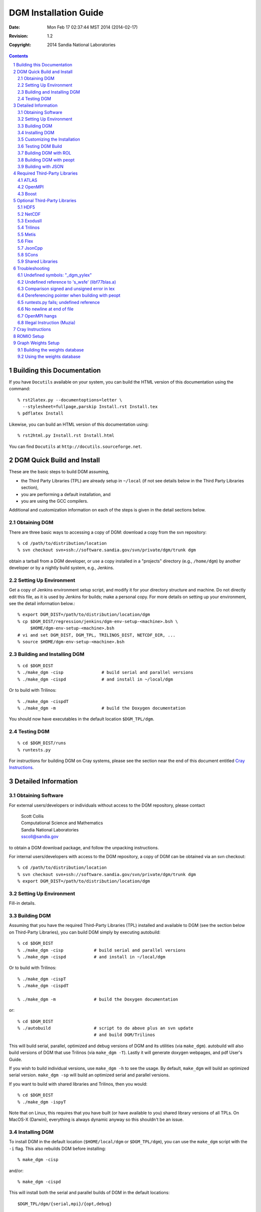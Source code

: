 ==================================================================
DGM Installation Guide
==================================================================

:Date: $Date: Mon Feb 17 02:37:44 MST 2014 (2014-02-17) $
:Revision: $Revision: 1.2 $
:Copyright:  2014 Sandia National Laboratories

.. contents::
.. sectnum::

Building this Documentation
===========================

If you have ``Docutils`` available on your system, you can build the HTML
version of this documentation using the command::

  % rst2latex.py --documentoptions=letter \
    --stylesheet=fullpage,parskip Install.rst Install.tex
  % pdflatex Install

Likewise, you can build an HTML version of this documentation using::

  % rst2html.py Install.rst Install.html

You can find ``Docutils`` at ``http://docutils.sourceforge.net``.

DGM Quick Build and Install
===========================

These are the basic steps to build DGM assuming,

* the Third Party Libraries (TPL) are already setup in
  ``~/local`` (if not see details below in the Third Party
  Libraries section),
* you are performing a default installation, and
* you are using the GCC compilers.

Additional and customization information on each of the steps is
given in the detail sections below.

Obtaining DGM
-------------

There are three basic ways to accessing a copy of DGM: download a
copy from the svn repository::

  % cd /path/to/distribution/location
  % svn checkout svn+ssh://software.sandia.gov/svn/private/dgm/trunk dgm

obtain a tarball from a DGM developer, or use a copy installed in
a "projects" directory (e.g., ``/home/dgm``) by another developer or
by a nightly build system, e.g., Jenkins.

Setting Up Environment
----------------------

Get a copy of Jenkins environment setup script, and modify it for
your directory structure and machine.  Do not directly edit this
file, as it is used by Jenkins for builds; make a personal copy.
For more details on setting up your environment, see the detail
information below.::

  % export DGM_DIST=/path/to/distribution/location/dgm
  % cp $DGM_DIST/regression/jenkins/dgm-env-setup-<machine>.bsh \
       $HOME/dgm-env-setup-<machine>.bsh
  # vi and set DGM_DIST, DGM_TPL, TRILINOS_DIST, NETCDF_DIR, ...
  % source $HOME/dgm-env-setup-<machine>.bsh

Building and Installing DGM
---------------------------
::

  % cd $DGM_DIST
  % ./make_dgm -cisp               # build serial and parallel versions
  % ./make_dgm -cispd              # and install in ~/local/dgm

Or to build with Trilinos::

  % ./make_dgm -cispdT
  % ./make_dgm -m                  # build the Doxygen documentation

You should now have executables in the default location ``$DGM_TPL/dgm``.

Testing DGM
-----------
::

% cd $DGM_DIST/runs
% runtests.py

For instructions for building DGM on Cray systems, please see the section
near the end of this document entitled `Cray Instructions`_.

Detailed Information
====================

Obtaining Software
------------------

For external users/developers or individuals without access to the DGM
repository, please contact

 | Scott Collis
 | Computational Science and Mathematics
 | Sandia National Laboratories
 | sscoll@sandia.gov

to obtain a DGM download package, and follow the unpacking instructions.

For internal users/developers with access to the DGM repository, a
copy of DGM can be obtained via an svn checkout::

% cd /path/to/distribution/location
% svn checkout svn+ssh://software.sandia.gov/svn/private/dgm/trunk dgm
% export DGM_DIST=/path/to/distribution/location/dgm

Setting Up Environment
----------------------

Fill-in details.

Building DGM
------------

Assuming that you have the required Third-Party Libraries (TPL)
installed and available to DGM (see the section below on Third-Party
Libraries), you can build DGM simply by executing autobuild::

  % cd $DGM_DIST
  % ./make_dgm -cisp            # build serial and parallel versions
  % ./make_dgm -cispd           # and install in ~/local/dgm

Or to build with Trilinos::

  % ./make_dgm -cispT
  % ./make_dgm -cispdT

  % ./make_dgm -m               # build the Doxygen documentation

or::

  % cd $DGM_DIST
  % ./autobuild                 # script to do above plus an svn update
                                # and build DGM/Trilinos

This will build serial, parallel, optimized and debug versions of
DGM and its utilities (via ``make_dgm``).  autobuild will also build
versions of DGM that use Trilinos (via ``make_dgm -T``).  Lastly it will
generate doxygen webpages, and pdf User's Guide.

If you wish to build individual versions, use ``make_dgm -h`` 
to see the usage.  By default, ``make_dgm`` will build an
optimized serial version.  ``make_dgm -sp`` will build an optimized
serial and parallel versions.

If you want to build with shared libraries and Trilinos, then you would::

  % cd $DGM_DIST
  % ./make_dgm -ispyT

Note that on Linux, this requires that you have built (or have
available to you) shared library versions of all TPLs.  On MacOS-X
(Darwin), everything is always dynamic anyway so this shouldn't be
an issue.

Installing DGM
--------------

To install DGM in the default location (``$HOME/local/dgm`` or
``$DGM_TPL/dgm``), you can use the ``make_dgm`` script with the ``-i`` flag.  
This also rebuilds DGM before installing::

% make_dgm -cisp

and/or::

% make_dgm -cispd

This will install both the serial and parallel builds of DGM in the
default locations:: 

  $DGM_TPL/dgm/{serial,mpi}/{opt,debug}

If ``$DGM_HOME`` is defined, then the builds will go to
``$DGM_HOME/{serial,mpi}/{opt,debug}``

The user may wish to add to their environment (``.cshrc`` or ``.bashrc``) the
path to the DGM executables (serial and parallel) and utilities, e.g.,::

% export DGM_HOME=$DGM_TPL/dgm
% export PATH=$DGM_HOME/serial/opt/bin:$DGM_HOME/mpi/opt/bin:$PATH

The executables, headers and the DGM library are copied to the
corresponding ``bin/``, ``include/`` and ``lib/`` directories, e.g.,::

$DGM_HOME/serial/opt/bin
$DGM_HOME/serial/opt/include
$DGM_HOME/serial/opt/lib
$DGM_HOME/mpi/opt/bin
$DGM_HOME/mpi/opt/include
$DGM_HOME/mpi/opt/lib

and for debug::

$DGM_HOME/serial/debug/bin
$DGM_HOME/serial/debug/include
$DGM_HOME/serial/debug/lib
$DGM_HOME/mpi/debug/bin
$DGM_HOME/mpi/debug/include
$DGM_HOME/mpi/debug/lib

The ``DGM_HOME`` environment variable can be modified by the user to point
to whichever set of executables and utilities.

Customizing the Installation
----------------------------

If you want full control over the installation location, you can
override all of this by setting the environment variable, ``DGM_DEST``.
To install the executables to a custom location, you would do
something similar to the following to reproduce the default
installation::

% env DGM_DEST=$DGM_HOME/serial/opt make_dgm -is
% env DGM_DEST=$DGM_HOME/serial/debug make_dgm -isd
% env DGM_DEST=$DGM_HOME/mpi/opt make_dgm -ip
% env DGM_DEST=$DGM_HOME/mpi/debug make_dgm -ipd

Note that using ``DGM_DEST`` requires that you manage the differences
between serial, mpi, debug and optimized build locations yourself.
An alternative is to set ``DGM_HOME`` such as::

% env DGM_HOME=$HOME/my_local make_dgm -isp

and this would install using the "normal" installation sub-paths within
this ``DGM_HOME`` location.

You may also using the ``make install`` build option and specify
the destination directly to the build system using::

% cd $DGM_DIST/GCC
% make install DGM_DEST=/your/custom/destination/serial/opt
% cd $DGM_DIST/GCCp
% make pinstall DGM_DEST=/your/custom/destination/mpi/opt

For a Trilinos-enabled build, the typical user can type::

% make_dgm -isp -t $DGM_TPL/trilinos

to build and install Trilinos-enabled version of DGM as long as you
follow the structure of your Trilinos installs that I do which is:::

$DGM_TPL/trilinos/mpi/opt
$DGM_TPL/trilinos/mpi/debug
$DGM_TPL/trilinos/serial/opt
$DGM_TPL/trilinos/serial/debug

Testing DGM Build
-----------------

To test the build, you will need to run the following::

% export DGM_HOME=$DGM_TPL/dgm
% export PATH=$DGM_HOME/serial/opt/bin:$DGM_HOME/mpi/opt/bin:$PATH
% cd $DGM_DIST/runs
% runtests.py

If successful you should see output similar to::

 Fri Dec 10 09:18:45 2010
 Test Results from Directory: $DGM_DIST/runs
 Total number of test(s): 29
 ------------------------------------------------------------------------
   pass         1.96s  1d.tst
 ...
   skipped      0.05s  poisson/poisson.tst
 ------------------------------------------------------------------------
  Pass: 25    Fail: 0    Skipped: 4    Total: 29
 
 Total Runtime:     256.13s

Skipped tests are expected as some tests are in development or take
too long to run for a simple installation test.  So long as there are
no failing tests, the build is good.

If you are not using a Trilinos enabled build of DGM, then you should
instead do::

% runtests.py -K Trilinos

and this will make sure to exclude Trilinos-enabled tests.

Building DGM with ROL
---------------------

First get a copy of ROL, e.g. from the Trilinos repository,
(See Trilinos install section, but for reference)::

% git clone https://github.com/trilinos/Trilinos.git
% cd Trilinos/packages/rol
% python rol_install.py $DGM_TPL/trilinos/mpi/opt/include
% python rol_install.py $DGM_TPL/trilinos/serial/opt/include

Also set DGM_USE_ROL::

% export DGM_USE_ROL=1

or::

% make_dgm -D DGM_USE_ROL

First get a copy of ROL, e.g. from the rol-only repository,::

% cd $DGM_TPL
% git clone software.sandia.gov:/git/rol rol-only

Then install in both the parallel and serial include directories.::

% cd rol-only/rol
% export ROL_HOME=$DGM_TPL/trilinos/mpi/opt
% ./install.sh 
% export ROL_HOME=$DGM_TPL/trilinos/serial/opt
% ./install.sh 

Building DGM with peopt
-----------------------

First one needs to obtain a copy of peopt, e.g.,::

% cd /path/to/distribution/location
% svn checkout --username guest https://teamforge.sandia.gov/svn/repos/peopt/trunk peopt
% svn checkout svn+ssh://software.sandia.gov/svn/public/peopt/trunk peopt
% cd peopt
% setenv PEOPT_HOME /path/to/place/of/peopt/install
% mkdir build
% cd build
% cmake -DCMAKE_INSTALL_PREFIX=$PEOPT_HOME ../src
% make install

Then one can proceed with the normal build and installation steps, e.g.::

% make_dgm -isp
% make_dgm -ispd

So, by making sure that PEOPT_HOME is defined, you will automatically get
pdgm_tropt.exe.  One may wish to add the PEOPT_HOME environment variable
to their .bashrc for subsequent builds, or alternatively use::

% PEOPT_HOME=/path/to/place/of/peopt/install make_dgm -isp
% PEOPT_HOME=/path/to/place/of/peopt/install make_dgm -ispd

Note that peopt does not currently support a serial build but the build
system is smart enough just to ignore a request for a serial build.

Building with JSON
------------------

In order to enable JsonCpp, which is required for PEOPT, we must turn on
the JsonCPP compile flag::

% export USE_JSON=1

Then one can proceed with the normal build and installation steps
for DGM, e.g.::

% cd $DGM_DIST
% make_dgm -isp
% make_dgm -ispd    # optional debug builds

So, by making sure that PEOPT_HOME is defined, you will automatically get
pdgm_peopt.exe.  One may wish to add the PEOPT_HOME environment variable
to their .bashrc for subsequent builds, or alternatively use::

% cd $DGM_DIST
% env USE_JSON=1 PEOPT_HOME=/path/to/distribution/location/peopt make_dgm -sp
% env USE_JSON=1 PEOPT_HOME=/path/to/distribution/location/peopt make_dgm -spd

Note that peopt does not currently support a serial build but the build
system is smart enough just to ignore a request for a serial build.

Required Third-Party Libraries
==============================

IF you are on machine that has a DGM project directory (e.g.,
``/home/dgm``), you should be able to link against the Third-Party
Libraries (TPL) in the project directory (e.g., ``/home/dgm/local``).
There may be a link_local script there to help you.

Anotherwise you may need to build the TPLs yourself.  The following
should be helpful in this case.

For this build to be successful, DGM requires access to several
Third-Party Libraries (TPL).  These are:

:ATLAS:     Automatically tuned versions of BLAS and (some) LAPack
:Boost:     smart pointers and optionally random number generators
:Trilinos:  For linear, nonlinear, and optimization solvers and,
            optionally smart pointers. Trilinos is optional, but is highly
            recommended and in future versions of DGM it may be required.

By default, DGM is configured to use Boost, ITL, GSL and FFTW and
unless specified directly, these are assumed to be installed in a
directory called ``$HOME/local`` where ``$HOME`` is the users home
directory.

If you don't wish to have a ``$HOME/local`` directory, the build
system supports two optional approaches.  The first is to specify
the TPL installation directory using an environmental variable, e.g.::

% cd $DGM_HOME/SERIAL
% make dgm DGM_TPL=<put your TPL location here>

If you have set ``DGM_TPL`` in your environment, the ``make_dgm`` script will
automatically try to use this version.

Another approach is to create a symbolic link in your build directory
to the TPL installation directory.  For example::

% cd $DGM_HOME/SERIAL
% ln -s <your TPL installation directory> local
% make dgm

Note that (excepting JsonCpp) no third-party libraries are distributed with
DGM so that you are responsible for downloading and installing any TPL that
you wish to use in accordance with is associated license.

ATLAS
-----

In reality, DGM doesn't require ATLAS, but instead needs working versions of
BLAS and several routines from LAPACK. However, I perfer to get my BLAS and 
LAPACK from ATLAS as I have usually found it to provide greater performance 
for DGM operations relative to a default BLAS
and most vendor-supplied BLAS/LAPACK.  This is because, ATLAS, when built, is
automatically tuned for the given architecture and for a variety of data sizes.
For the sometimes small data sizes used by DGM, this proves advantageous over
vendor BLAS which are typically optimized for large vector/matrix sizes.

* Get version of ATLAS from 
  http://sourceforge.net/projects/math-atlas/files/Developer (unstable)

  ::

  % cd $DGM_TPL   # (e.g., $HOME/local)
  % rm atlas
  % tar --bzip2 -xf atlas3.9.21.tar.bz2
  %  (or 'bunzip2 -c atlas3.9.21.tar.bz2 | tar xfm -')
  % mv ATLAS atlas-3.9.21

* Checkout errata at
  http://math-atlas.sourceforge.net/errata.html. Topics I found interesting

  - How about C++ header files for the C interfaces?
  - ATLAS install fails on G4 when using gnu gcc instead of Apple's gcc
  - Search doesn't work with cpu throttling.
  - Building a complete LAPACK library
  - Problems with linking/missing LAPACK routines on OS X

* Turn off the CPU throttling (not necessarily recommended)

  - on Linux (fedora 14) CPU throttling must be turned off otherwise
    'configure' will fail.  The ATLAS notes suggest the following command
    that allowed the configure to proceed.::

    % cpufreq-selector -g performance

  - For a Mac OSX, I found the following 
    https://discussions.apple.com/message/3480072
  - Copy the folder named ``IOPlatformPluginFamily.kext`` which is in
    ``/System/Library/Extensions`` and put it on a thumbdrive or other
    external media.
  - Move the entire folder named above to the trash and empty it.
  - Then restart.
  - You can drag the folder back to its location and restart when you
    want to reactivate speed step.  You may need to repair permissions
    using Disk Utility.

* Create build directory::

  % cd atlas-3.9.21
  % mkdir Build

* Configure ATLAS for build, assuming

  - that we do not want/need a full LAPACK library and Fortran APIs.
  - that CPU throtting has been turned off.

  ::

    % cd Build
    %
    % # Machine is not loaded (no other processes running) (-D c -DWALL)
    % # 64-bit architecture (-b 64)
    % ../configure -v 2 -b 64 --dylibs -D c -DWALL \
    %  --prefix=$DGM_TPL/atlas-3.9.21-install
    %
    % # Want to build dynamic/shared libraries ( --dylibs -Fa alg -fPIC)
    % ../configure -b 64 --dylibs -Fa alg -fPIC \
    %  --prefix=$DGM_TPL/atlas-3.9.21-install
    %
    % # For MacBook Pro Snow Leopard (64 bit)
    % ../configure --nof77 -b 64 --dylibs \
    %  --prefix=$DGM_TPL/atlas-3.9.21-install
    %
    % # For Mac Leopard (32 bit) (ictinus)
    % ../configure --nof77 -b 32 --dylibs
    %  --prefix=/Users/dgm/local/atlas-3.9.21-install
    %
    % make build        # This took about 2-3 hours on Mac OS 10.6
    % cd lib
    % make cdylib       # Not needed if --dylibs or --share used with configure
    % cd ..
    % make check        # Will fail if not built with F77
    % make time         # Will fail if not built with F77
    % make install      # For Macs it will try to install *.so and it will not
    %                     find them.  This is OK.

* Set links to ATLAS::

  % cd $DGM_TPL
  % ln -s atlas-3.9.21-install atlas

* On fedora 18 with the standard ATLAS libs installed, the makefile attempts
  to link with ``libatlas_clapack`` which does not exist.  This seems like an
  error; a work around was to create a symbolic link::

  % ln -s /usr/lib64/atlas/libclapack.so /usr/lib64/atlas/libatlas_clapack.so

* For RHEL6, see previous note, with the exception that the target library
  may be ``/usr/lib64/atlas/libclapack.so.3`` or similar.  Also, the make script
  does not seem to be picking up ``LD_LIBRARY_PATH``, so the link may have to be
  created in ``$HOME/local/atlas/lib``.

* If using ATLAS 3.11.11, you may get the use error:
  ``ATL_gemm.c:(.text+0x13c): undefined reference to ATL_sammm``
  This is a known issue in this version of ATLAS.  No fix yet.  You may
  want to try an older, more stable version.

OpenMPI
-------

To run in parallel, DGM requires some form of MPI.  The following instructions
are for OpenMPI, but you may also use MPICH2 as well as vendor provided 
versions of MPI.

1) Download the latest version from http://www.open-mpi.org/software/ompi/v1.6/

2) In the directory where you want to put the OpenMPI installation, execute::

   % cd $DGM_TPL   (e.g., $HOME/local)
   % tar zxf openmpi-1.6.3.tar.gz

3) Configure OpenMPI::

   % cd openmpi-1.6.3
   % ./configure --prefix=$DGM_TPL/openmpi-1.6.3_build

4) Build OpenMPI::

   % make all install

5) Set link to new OpenMPI::

   % cd $DGM_TPL
   % ln -s openmpi-1.6.3_build openmpi

6) You will likely need to do a clean build
   (at least if not rebuild everything)::

   % cd $DGM_DIST
   % make_dgm -cisp

7) If you are on a laptop or workstation that is using VPN you may find that
   VPN blocks the TCP communication used by the Out-of-Band communication during
   startup i.e. ``MPI_Init``.  In this case, you may want to add the following 
   to your ``.bash_profile``.  First set the main transport to be shared 
   memory and don't use TCP::
 
   % export OMPI_MCA_blt="^tcp,sm,self"

  Now make sure that Out of Band communication (i.e. setup) uses localhost::

   % export OMPI_MCA_oob_tcp_if_include="127.0.0.0/24"

  This last variable can also be set from the ``mpiexec`` command line using::

   % mpiexec -mca oob_tcp_if_include 127.0.0.0/24 pdgm.exe root

  The important thing here is that OpenMPI tries to use the TCP stack from
  your current host for setup and VPN likely blocks that host resulting in
  a timeout.  By setting OOB TCP to use the localhost, you should be able to
  run.
   
Boost
-----

While may Boost capabilities are fully templated and available soley in C++
headers, DGM makes use of several Boost packages that must be built into 
libraries before they can be used.  This includes ``boost::mpi``, 
``boost::filesystem``, and ``boost::random``.  The following instructions 
describe how to build the required boost libraries on a typical Linux-like 
system.

1) Download the latest version from http://www.boost.org/

2) In the directory where you want to put the Boost installation, execute::

   % cd $DGM_TPL   (e.g., $HOME/local)
   % tar --bzip2 -xf boost_1_55_0.tar.bz2

3) Configure boost with libraries::

   % cd boost_1_55_0
   % export BOOST_DIST=/Users/ccober/local/boost_1_55_0
   % ./bootstrap.sh \
   %  --with-libraries=system,filesystem,random,signals,serialization,mpi,program_options \
   %  --prefix=$DGM_TPL/boost_1_55_0

  Building the boost::mpi library requires you to modify file 
  ``$BOOST_DIST/tools/build/v2/user-config.jam`` to include the line 
  ``using mpi ;`` Note: if you want to specify the compiler, such as in 
  ``$DGM_TPL/openmpi``, then the line you add should be 
  ``using mpi : <full-path-to-mpicxx> ;`` where you fill in the full 
  path name, e.g., ``using mpi : /Users/ccober/local/openmpi/bin/mpicxx ;``

  Note, as of Boost v1.56.0 the location of ``user-config.jam`` has changed 
  and is now at::

  $BOOST_DIST/tools/build/example/user-config.jam  
 
  You now need to copy that example to your distribution directory::

   % cp $BOOST_DIST/tools/build/example/user-config.jam $BOOST_DIST

  And then edit the file as described above. Note that you also have to 
  set ``BOOST_BUILD_PATH=$BOOST_DIST`` so that your ``user-config.jam`` can be
  located

4) Build boost::

   % ./b2 install
  
   or with a custom user-config.jam you would do::

   % env BOOST_BUILD_PATH=$BOOST_DIST ./b2 install
 
   so that the build system will find your ``user-config.jam``.

5) Set link to new boost::

   % cd $DGM_TPL
   % ln -s boost_1_55_0 boost

6) You will likely need to do a clean build::

   % cd $DGM_DIST
   % make_dgm -cisp

7) Need to add the boost library path to your environment::

   % export LD_LIBRARY_PATH=$DGM_TPL/boost/lib:$LD_LIBRARY_PATH

  or for Darwin (Mac OS-X) you would set::

   % export DYLD_LIBRARY_PATH=$DGM_TPL/boost/lib:$DYLD_LIBRARY_PATH

8) Under Mac OS X 10.10 (El Capitan) and later, security settings have been
   changed so that you can no longer set ``DYLD_LIBRARY_PATH`` and expect 
   that it will be propogated to a sub-shell.  This is inconvient for the 
   DGM testing system in particular as we often use subshells to execute runs.

   So, we need use ``otool -L dgm.exe`` to see where the OS is trying to find 
   dynamic libraries and if the paths are not correct (or incomplete) you need
   to use ``install_name_tool -id path`` on the dylib to set it correct. For 
   boost, I've found that it doesn't set the install name in the dylibs 
   correctly so that you need to do that by hand.  If I can figure out how 
   to make the boost build system do it, I'll add that in here. 

Optional Third-Party Libraries
==============================

The following third-party libraries are optional but can be included to 
actively significant enhanced capabilities within DGM such as implicit time
integration, iterative linear and nonlinear solvers, and the ability to
translate ExodusII files to DGM formats.

HDF5
----

HDF5 is a hierarchical file format that is designed for scientific data.  
Both Netcdf and ExodusII formats require HDF5 to build.

1) Download hdf5-1.8.9 from 
   http://www.hdfgroup.org/ftp/HDF5/current/src/hdf5-1.8.9.tar.gz

2) Move and uncompress HDF5 in build location (e.g., ``$HOME/local`` or 
   ``$DGM_TPL``)::

   % mv hdf5-1.8.9.tar.gz $DGM_TPL/.
   % cd $DGM_TPL   # (e.g., $HOME/local)
   % tar zxvf hdf5-1.8.9.tar.gz

3) Build HDF5 twice, once serial, once parallel::

   % cd hdf5-1.8.9
   % ./configure --prefix=$DGM_TPL/hdf5-1.8.9/serial/opt

 or

 ::

   % CC=/Users/ccober/local/openmpi/bin/gcc-mp-4.4 \
     CXX=/Users/ccober/local/openmpi/bin/g++-mp-4.4 \
     FC=/Users/ccober/local/openmpi/bin/gfortran-mp-4.4 \
     ./configure --prefix=$DGM_TPL/hdf5-1.8.9/serial/opt
   % make install
   % ./configure --prefix=$DGM_TPL/hdf5-1.8.9/mpi/opt --enable-parallel

 or

 ::

   % CC=/Users/ccober/local/openmpi/bin/mpicc \
     CXX=/Users/ccober/local/openmpi/bin/mpicxx \
     FC=/Users/ccober/local/openmpi/bin/mpif77 \
     ./configure --prefix=$DGM_TPL/hdf5-1.8.9/mpi/opt --enable-parallel

 or if you get the following during configuring, ``configure: error: unable 
 to link a simple MPI-IO application``, try something like::

   % CC=/Users/ccober/local/openmpi/bin/mpicc ./configure \
     --prefix=$DGM_TPL/hdf5-1.8.9/mpi/opt --enable-parallel
   % make install

4) Create link and add HDF5 to your environment for ExodusII build.::

   % cd $DGM_TPL ; ln -s hdf5-1.8.9 hdf5
   % export HDF5_BASE_DIR=$DGM_TPL/hdf5/mpi/opt

NetCDF
------

ExodusII requires NetCDF version 4.2 or greater to build.

1) Download version 4.2 or later from
   http://www.unidata.ucar.edu/downloads/netcdf/netcdf-4_2/index.jsp
   (netcdf-4.2.tar.gz)

2) Move and uncompress NetCDF in build location (e.g., ``$HOME/local`` 
   or ``$DGM_TPL``)::

   % mv netcdf-4.2.tar.gz $DGM_TPL/.
   % cd $DGM_TPL   # (e.g., $HOME/local)
   % tar zxvf netcdf-4.2.tar.gz

3) Edit files per ExodusII README (Greg Sjaardema)::

   % cd netcdf-4.2
   % vi include/netcdf.h

  Make the following changes to these defines::

   #define NC_MAX_DIMS 65536   /* max dimensions per file */
   #define NC_MAX_VARS 524288  /* max variables per file */
   #define NC_MAX_VAR_DIMS 8   /* max per variable dimensions */

  and then make sure to make the stack size unlimited in your shell::

   % ulimit -s unlimited       # To pass tests w/ new changes

   or

   % ulimit -Ss 65532

4) Configure and build serial and parallel netcdf.
   On the Mac you may have to disable doxygen (``--disable-doxygen``)
   in order to build successfully.
   On Redsky, you need to disable shared libraries (``--disable-shared``) or
   you can build HDF5 with shared library support enabled and set your
   runtime library path.  Jenkins doesn't do this so it requires static
   libraries at this time

  ::

   % export HDF5_BASE_DIR=$DGM_TPL/hdf5/serial/opt
   % ./configure --prefix=$DGM_TPL/netcdf-4.2/serial/opt \
    --disable-shared \
    CXX=/usr/bin/g++ \
    CC=/usr/bin/gcc  \
    CPPFLAGS=-I$DGM_TPL/hdf5/serial/opt/include \
    LDFLAGS=-L$DGM_TPL/hdf5/serial/opt/lib 
   % make check install    # May fail but a 'make install' seems to still work.

  and for an MPI enabled build::

   % export HDF5_BASE_DIR=$DGM_TPL/hdf5/mpi/opt
   % ./configure --prefix=$DGM_TPL/netcdf-4.2/mpi/opt \
     --disable-shared \
     CXX=mpicxx \
     CC=mpicc   \
     CPPFLAGS=-I$DGM_TPL/hdf5/mpi/opt/include \
     LDFLAGS=-L$DGM_TPL/hdf5/mpi/opt/lib 
   % make check install    # May fail but a 'make install' seems to still work.

5) Create link and add netcdf to your environment for ExodusII build

  :: 

   % cd $DGM_TPL
   % ln -s netcdf-4.2 netcdf
   % export NETCDF_DIR=$DGM_TPL/netcdf

ExodusII
--------

This is ONLY needed if you do not build with SEACAS/Exodus from Trilinos.
To build some of the utilities (e.g., ``exo2ien`` for converting Cubit meshes),
one needs ExodusII built.  If you haven't already done so, make sure that you
have built and installed both HDF5 and NetCDF as described in the preceeding
sections.

1) Download the latest version from http://sourceforge.net/projects/exodusii/
2) In the directory where you want to put the exodusii installation, execute::

   % cd $DGM_TPL                      # (e.g., $HOME/local)
   % tar zxvf exodusii-4.98.tar.gz

3) Configure exodusii::

   % ln -s exodusii-4.98 exodusii
   % cd exodusii

 ::

   % cmake -DCMAKE_INSTALL_PREFIX=$DGM_TPL/exodusii \
     -DNETCDF_INCLUDE_DIR=$NETCDF_DIR/include \
     -DCMAKE_CXX_COMPILER=/usr/bin/g++ .

 Do not forget to include the "." at the end of this command as it must be 
 there.

4) Make, test and install::

   % make check install

Trilinos
--------

1) First off, set up your environment for DGM builds by getting a copy
   of Jenkins environment setup script, and modify it for your directory
   structure and machine::

   % cp $DGM_DIST/regression/jenkins/dgm-env-setup-<machine>.bsh \
   % $HOME/dgm-env-setup-<machine>.bsh
   % # vi and set DGM_DIST, DGM_TPL, TRILINOS_DIST, NETCDF_DIR, ...
   % source $HOME/dgm-env-setup-<machine>.bsh

2) Obtain a copy of the Trilinos source.  Following notes are from a
   Trilinos email.

   How to get Trilinos from github:
     Github allows both https and ssh access. Both are equally
     valid and both have their pros and cons in a Sandia environment.
     SSH is what we have been using so it may be more natural to
     continue with it, but the choice can be made on an individual
     basis

     https:
       % git clone https://github.com/trilinos/Trilinos.git

     Note that if you choose to use https you will need to make
     sure your proxies are set correctly on every machine that
     you intend to do work from. You can find the information for
     Sandia’s proxies here:

     https://sems.sandia.gov/qa/how-do-i-configure-sandia-proxy-settings

     ssh:
       git@github.com:trilinos/Trilinos.git

     Note that if you choose to use ssh you will need to upload
     your public key to github for each machine that you intend
     to do work from. Github has a convenient way to add keys to
     your profile through the website. You can find instructions
     on how to add keys at:

     https://help.github.com/articles/generating-ssh-keys/#step-4-add-your-ssh-key-to-your-account

4) Change directories to a location where you want the Trilinos
   libraries to be built.  A common location is directly in
   ``$DGM_DIST/util`` directory.  The script ran in the next step will
   create (or use) the directory ``trilinos_build`` in this location::

   % cd $DGM_DIST/util

5) Run the ``$DGM_DIST/util/make_trilinos`` script.  You can no longer
   make and install several Trilinos builds at the same time.  You
   have to separately build Trilinos for serial and parallel due to HDF5.::

   % export TRILINOS_HOME=$DGM_TPL/trilinos

  ::

   % # serial
   % export NETCDF_BASE_DIR=$DGM_TPL/netcdf/serial/opt
   % export HDF5_BASE_DIR=$DGM_TPL/hdf5/serial/opt
   % ./make_trilinos -cisn 8 $TRILINOS_DIST

  Use the following to rebuild from scratch::

   % ./make_trilinos -CIsn 8 $TRILINOS_DIST

  but do not use the "-CI" during the parallel build as it will remove
  the serial build.::

   % # parallel
   % export NETCDF_BASE_DIR=$DGM_TPL/netcdf/mpi/opt
   % export HDF5_BASE_DIR=$DGM_TPL/hdf5/mpi/opt
   % ./make_trilinos -cipn 8 $TRILINOS_DIST

  If you want debug Trilinos builds, you'll need to build and
  install debug builds of both HDF5 and Netcdf before building
  Trilinos.

  You may need to remove any previous build of Trilinos to build without
  errors.::

  % rm -rf trilinos_build

  This command no longer works but the option set is still valid::

    % ./make_trilinos -ispydn 4 $TRILINOS_DIST

  will make serial (``-s``) and parallel (``-p``) versions of optimized and
  debug (``-d``) builds of Trilinos with dynamic libraries and PyTrilinos
  enabled (``-y``), using 4 processors (``-n 4``) and then install (``-i``) the
  builds in ``$HOME/local`` with the following directories::

     $HOME/local/trilinos/mpi/debug
     $HOME/local/trilinos/mpi/opt
     $HOME/local/trilinos/serial/debug
     $HOME/local/trilinos/serial/opt

  You can change the installation destination by setting the
  environment variable ``TRILINOS_HOME``.  You can also specify the
  location of the MPI compilers with environment variable
  ``MPI_BASE_DIR`` (if this is not set, ``make_trilinos`` will first look in
  ``~/local/openmpi``, and if that is not present the script will let the
  Trilinos build system look for it).

  Note:  If the ``-y`` option is specified, then ``make_trilinos`` will check
  for the prerequisites for PyTrilinos (python, swig and numpy).  If
  these are present, then PyTrilinos will be enabled.  The TriKota
  package requires the user to copy the Dakota source into the
  ``packages/TriKota`` directory of the Trilinos source.  If this has been
  done, ``make_trilinos`` will detect it and enable TriKota.

Metis
-----

Metis is both a library and a collection of command-line executables that
enables the partitioning of mesh and graph datastructures.  

1) Obtain a copy from http://glaros.dtc.umn.edu/gkhome/fsroot/metis/OLD.
   These instructions are for version 4 e.g., ``metis-4.0.3.tar.gz``.  Things
   changed quite a bit in version 5, but I have found that version 5 yeilds
   higher-quality partitions and that the command-line interface is more
   powerful, so you may want to explore that version too.

2) In the directory where you want to put the metis installation, execute::

   % cd $DGM_TPL   # (e.g., $HOME/local)
   % tar zxvf metis-4.0.3.tar.gz
   % cd metis-4.0.3

3) Follow the directions in INSTALL, e.g., change to use gcc compiler in 
   ``Makefile.in``::

   % vi Makefile.in  (CC = gcc)
   % make

4) Test the build::

   % cd Graphs
   % mtest 4elt.graph

5) Create link to build::

   % cd $DGM_TPL

Flex
----

Flex should be available on your sytem and under most circumstances, you will
not need the instructions that follow.  However, for some (older) systems,
the default flex is known to have a bug and must be patched.  If you have this
situation, please follow these steps.

1) Download the latest version of flex and patch.
   - From https://launchpad.net/ubuntu/+source/flex/2.5.35-10
   - original and patch: flex_2.5.35.orig.tar.gz and flex_2.5.35-10.diff.gz

2) cd /to/the/source/code/location::

   % cd $DGM_TPL   # (e.g., $HOME/local)

3) Move original to source location::

   % mv flex_2.5.35.orig.tar.gz $DGM_TPL
   % tar zxvf flex_2.5.35.orig.tar.gz

4) Move patch to flex directory::

   % cp flex_2.5.35-10.diff.gz $DGM_TPL/flex-2.5.35

5) Apply patch::

   % cd $DGM_TPL/flex-2.5.35
   % gunzip flex_2.5.35-10.diff.gz
   % patch -p1 < flex_2.5.35-10.diff

6) Configure and build::

   % ln -sf $DGM_TPL/flex-2.5.35 $DGM_TPL/flex
   % ./configure --prefix=$DGM_TPL/flex
   % make
   % make check      # (may fail a test but seems to still work)
   % make install

  If you get the following, ``/bin/sh: $HOME/local/metis/install:
  Permission denied``, you may not have applied the patch.

JsonCpp
-------

The JsonCpp library is now embedded within DGM so that you should not need
to download and follow these instructions.  However, we are keeping them here
just in case.

1) The JsonCpp library can be found at http://jsoncpp.sourceforge.net/::

   % cd $DGM_TPL
   % tar zxvf jsoncpp-src-0.6.0-rc2.tar.gz

2) Can be built (please check the current READ.txt), e.g.::

   % cd $DGM_TPL/jsoncpp-src-0.6.0-rc2
   % python $DGM_TPL/scons-2.0.1/bin/scons platform=linux-gcc check

3) At the moment, we use 0.6.0-rc2.  JsonCpp does not currently include an
   install script.  As a result, the library is found at::

    jsoncpp-src-0.6.0-rc2/libs/{ARCH}/libjson_{ARCH}_libmt.a

  and the include files are found at::

   jsoncpp-src-0.6.0-rc2/include/json

  Since JsonCpp appends the architecture and compiler to the library name
  and directory, the default build REQUIRES a symbolic link in the::

   jsoncpp-src-0.6.0-rc2/libs

  directory to ``libjson_{ARCH}.a`` with the name ``libjson.a``.  For example,
  in the libs directory, the following would suffice on a Linux system::

   % cd $DGM_TPL/jsoncpp-src-0.6.0-rc2/libs
   % ln -s ./linux-gcc-4.1.2/libjson_linux-gcc-4.1.2_libmt.a ./libjson.a

4) Also to complete the build you will need to set an environment variable::

   % setenv USE_JSON 1

  and ensure that is in your path, e.g.::

   % ln -s $DGM_TPL/jsoncpp-src-0.6.0-rc2 $DGM_TPL/jsoncpp

SCons
-----

The SCons tool is needed to help build JsonCpp.  You can learn more about 
SCons at http://www.scons.org.  Since JsonCpp is now built into DGM, this 
is really no longer needed but is retained just in case.

1) Untar::

   % cd $DGM_TPL
   % tar zxvf scons-2.0.1.tar.gz

2) Install::

   % cd $DGM_TPL/scons-2.0.1
   % python setup.py install --prefix=$DGM_TPL/scons-2.0.1

Shared Libraries
----------------

A common issue when building and running DGM is that some third-party
libraries may default to using shared (or dynamic) libraries which
are resolved at runtime. For example, under Linux you might need
to set::

  % export LD_LIBRARY_PATH=$DGM_TPL/gsl/lib:$LD_LIBRARY_PATH

in your ``.bash_profile`` file. In Darwin (Mac OS-X) you would set::

  % export DYLD_LIBRARY_PATH=$DGM_TPL/gsl/lib:$DYLD_LIBRARY_PATH


Troubleshooting
===============

Undefined symbols: "_dgm_yylex"
-------------------------------

This is a problem that crops up with Leopard - fortunately fixed
in Snow Leopard.  The issue is that the version of flex that is
distributed with Leopard was messed up.  So, use a version that is
built that is in::

  $DGM_TPL/flex/bin/flex

by adding the following to your path::

  export PATH=$DGM_TPL/flex/bin:$PATH

You may need to clean the build after adding these to your path.

Undefined reference to 's_wsfe'  (libf77blas.a)
-----------------------------------------------

On Odin, you have probably built with GCC instead of ICC.  Try::

  % make_dgm -cisp -a ICC

Comparison signed and unsigned error in lex
-------------------------------------------

If you see the error::

  ../src/lex.yy.cpp: In function ‘int yy_get_next_buffer()’:
  ../src/lex.yy.cpp:1091: warning: comparison between signed and
  unsigned integer expressions

You are using a version of flex which does not have the latest patch.
Many system version do not have the patch.  Check to see which flex
you are using::

  % which flex
    /Users/ccober/local/flex/bin/flex

and make sure it is your local version.  You may need to rebuild flex
with the latest patch (possibly ``2.5.35-10`` with ``flex_2.5.35-10.diff``).
See the Flex section above.

You may also need to remove some intermediate files, so will need to do
a distribution clean, e.g.::

  % make_dgm -CispT

Dereferencing pointer when building with peopt
----------------------------------------------

The error looks something like::

  /Users/ccober/local/peopt/include/peopt/peopt.h:4633: error: dereferencing
  pointer '<anonymous>' does break strict-aliasing rules
  /Users/ccober/local/peopt/include/peopt/peopt.h:4633: note: initialized 
  from here

This error occurs when using GCC 4.4 with peopt.  This was a known and fixed 
GCC bug, which was documented here:

  http://gcc.gnu.org/bugzilla/show_bug.cgi?id=39390

  http://gcc.gnu.org/bugzilla/show_bug.cgi?id=42087

This has been fixed for GCC 4.5 and later versions.  To get around it, try 
the following::

  % env MCPU=-fno-strict-aliasing ./make_dgm -ispT


runtests.py fails; undefined reference 
--------------------------------------

The full error is::

  runtests.py fails; undefined reference to 
  DGM::Domain::reset_system_matrix()

This error indicates that the executable you are using was compiled without
trilinos. So::

  % make_dgm -CispT $TRILINOS_HOME

and then update your path to make sure that the executable with Trilinos in
it is picked up first. Do::

  %echo $PATH

and check which dgm.exe comes first. Check if
``$DGM_HOME/dgm/trilinos/mpi/opt/bin/dgm.exe``
(or ``$DGM_HOME/dgm/trilinos/serial/opt/bin/dgm.exe``) is early in your path.
``$DGM_HOME`` should be set to something in your home directory and not to
``/home/dgm/local``

No newline at end of file
-------------------------

The error::

  /ascldap/users/ccober/local/boost/include/boost/fusion/tuple/detail/
  preprocessed/tuple_tie.hpp:21:7: error: no newline at end of file

happens on redsky when the default architecture is used (GCC),
but the TLCC architecture should be used, e.g., the following was simply used::

  % make_dgm -isp

The following should fix this::

  % make_dgm -ispa TLCC

OpenMPI hangs
-------------

Under MacOS X 10.9 (Mavericks), OpenMPI can hang in the MPI_Init()
function if your computer is connected to the internet.  See `this
thread <http://comments.gmane.org/gmane.comp.clustering.open-mpi.user/20245>`_
for more information.

The best solution is to set the following environment variable::

  % OMPI_MCA_oob_tcp_if_include=lo0

Illegal Instruction (Muzia)
---------------------------

If after building on muzia and during execution, you get the following
execution error::

  % time aprun -q -n 128 pdgm_opt.exe -no-rst cyl
      _pmiu_daemon(SIGCHLD): [NID 00015] [c0-0c0s7n1]
      [Fri Jun  6 11:56:01 2014] PE RANK 51 exit signal Illegal instruction
    ...

you probably have some conflicting compiler options.  Goto 
config/CRAY.inc:line 243, and make sure OPTXX is set to::

  OPTXX   = $(CXXFLAGS) -O2 $(MCPU)

Noel Belcourt has noted that additional compiler options other than -O2
can cause this illegal instruction.

Cray Instructions
=================

These are details on the installation and building on Cray platforms.
Follow the general installation instructions in Install.txt, except
for those steps noted here.

1) Use someone else's TPL builds if possible::

   % cd ${HOME}
   % mkdir local
   % cd local
   % ln -s /home/sscoll/local/atlas .
   % ln -s /home/sscoll/local/boost .
   % ln -s /home/sscoll/local/cblas .
   % ln -s /home/sscoll/local/cmake .
   % ln -s /home/sscoll/local/git .
   % ln -s /home/sscoll/local/peopt .
   % ln -s /home/sscoll/local/trilinos .

2) Use Cray's build of HDF5 and NetCDF::

   % mkdir hdf5
   % cd hdf5
   % mkdir serial mpi
   % cd serial
   % ln -s /opt/cray/hdf5/default/cray/83 opt
   % cd ../mpi/
   % ln -s /opt/cray/hdf5-parallel/default/cray/83 opt
   % cd ../..
   % mkdir netcdf
   % cd netcdf
   % mkdir serial mpi
   % cd serial
   % ln -s /opt/cray/netcdf/default/cray/83 opt
   % cd ../mpi
   % ln -s /opt/cray/netcdf-hdf5parallel/default/cray/83 opt

3) Checkout codes::

   % cd ${HOME}
   % svn co svn+ssh://software.sandia.gov/svn/private/dgm/trunk dgm
   % svn co svn+ssh://dev.sandia.gov/usr/local/svn/peopt/trunk peopt
   % ~/local/git/bin/git clone software.sandia.gov:/space/git/Trilinos
   % ~/local/git/bin/git clone software.sandia.gov:/space/git/preCopyrightTrilinos
   % cd Trilinos/
   % ln -sf ../preCopyrightTrilinos .

4) Setup environment::

   % cd ${HOME}

  Edit these as needed::

   % cp dgm/regression/jenkins/dgm-env-setup-curie.bsh .

5) Build Trilinos

  Building Trilinos for a Cray XK-6, use the following::

   % # serial
   % module load cray-hdf5 cray-netcdf
   % export NETCDF_DIR=/opt/cray/netcdf/default/cray/83/
   % export NETCDF_BASE_DIR=/opt/cray/netcdf/default/cray/83/
   % export HDF5_BASE_DIR=/opt/cray/hdf5/default/cray/83/
   % make_trilinos -D CMAKE_C_COMPILER="cc" -D MPI_CXX_COMPILER="CC" \
     -D BLAS_LIBRARY_NAMES:STRING="" -D LAPACK_LIBRARY_NAMES:STRING="" \
     -D BUILD_SHARED_LIBS:BOOL=FALSE -D TPL_FIND_SHARED_LIBS:BOOL=FALSE \
     -D Trilinos_LINK_SEARCH_START_STATIC:BOOL=ON -isn 8 $TRILINOS_DIST

   % # parallel
   % module load cray-netcdf-hdf5parallel cray-hdf5-parallel

  or

  ::

   % module swap cray-netcdf cray-netcdf-hdf5parallel
   % module swap cray-hdf5 cray-hdf5-parallel

   % export NETCDF_DIR=/opt/cray/netcdf-hdf5parallel/default/cray/83/
   % export NETCDF_BASE_DIR=/opt/cray/netcdf-hdf5parallel/default/cray/83/
   % export HDF5_BASE_DIR=/opt/cray/hdf5-parallel/default/cray/83/
   % make_trilinos -D CMAKE_C_COMPILER="cc" -D MPI_CXX_COMPILER="CC" \
     -D BLAS_LIBRARY_NAMES:STRING="" -D LAPACK_LIBRARY_NAMES:STRING="" \
     -D BUILD_SHARED_LIBS:BOOL=FALSE -D TPL_FIND_SHARED_LIBS:BOOL=FALSE \
     -D Trilinos_LINK_SEARCH_START_STATIC:BOOL=ON -ipn 8 $TRILINOS_DIST

   % export NETCDF_DIR=/opt/cray/netcdf/default/cray/83/
   % export NETCDF_BASE_DIR=/opt/cray/netcdf/default/cray/83/
   % export HDF5_BASE_DIR=/opt/cray/hdf5/default/cray/83/
   % module swap cray-netcdf-hdf5parallel cray-netcdf
   % module swap cray-hdf5-parallel cray-hdf5

6) Build DGM::

   % cd ${DGM_DIST}
   % make_dgm -ispT -a CRAY

7) Build DGM utilities::

   % cd ${DGM_DIST}/util
   % make

ROMIO Setup
===========

On the RedSky platform, it is necessary to configure options to the ROMIO system
to get acceptable performance on the Lustre filesystem.  `These changes are not necessary on Cray platforms.`

Create a ``.romio-hints`` file in your home directory and put the following into
that file::

  cb_nodes 1
  romio_no_indep_rw true

Set your environment to point to the hints file::

  export ROMIO_HINTS=$HOME/.romio-hints

Graph Weights Setup
===================

In order for Zoltan to use the graph weights during parallel mesh
decomposition, the graph weights database must be generated.

Building the weights database
-----------------------------

1) Build serial DGM: 

   - ensure ``dgm.exe`` is in your ``PATH``
   - ensure ``PYTHONPATH`` can find ``dgm_test_support.py``

2) Checkout and change to this test directory::

   % cd dgm/runs/graph_weights

3) Run the test, it may run for several hours so consider
   running the tests in the background::

   % nohup ./physics.tst &

4) When the graph weights test has completed, the database
   will be written to:: 

   $DGM_HOME/performance/dgm_weights.txt

5) In order for Zoltan to use the weights database, you must
   manually copy the file from::

   $DGM_HOME/performance/dgm_weights.txt

  to 

  ::

   $DGM_HOME/trilinos/mpi/opt/bin

Using the weights database
--------------------------

A DGM test will use the weights database if:

- a Trilinos-enabled build of ``pdgm.exe`` is used
- The weights database resides in the bin directory or resides in the 
  test directory.  If the test Json input supplies a path to the weights 
  database, that file will be used if it exists.
- The test.json file enables Zoltan and the graph weights::

   "Zoltan" : {
     "Partition" : {
       "algorithm" : "hypergraph"
     },
     "Weights" : {
       "File" : "dgm_weights.txt"
     },
     "Write Partition" : true
   }

- Zoltan will be used only if a binary mesh is specified in the 
  input (``bmesh = 1``)
- The test is parallel (``np > 1``)
- No ``root.part.np`` file exists.  If this partition file exists for 
  the requested number of processors, this file will be used and Zoltan 
  will not.
